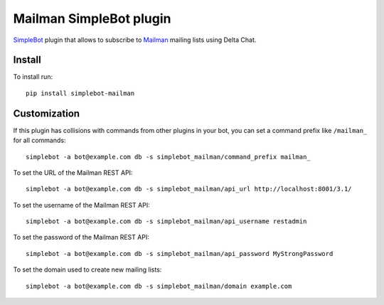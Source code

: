 Mailman SimpleBot plugin
========================

.. image:: https://img.shields.io/pypi/v/simplebot_mailman.svg
   :target: https://pypi.org/project/simplebot_mailman

.. image:: https://img.shields.io/pypi/pyversions/simplebot_mailman.svg
   :target: https://pypi.org/project/simplebot_mailman

.. image:: https://pepy.tech/badge/simplebot_mailman
   :target: https://pepy.tech/project/simplebot_mailman

.. image:: https://img.shields.io/pypi/l/simplebot_mailman.svg
   :target: https://pypi.org/project/simplebot_mailman

.. image:: https://github.com/adbenitez/simplebot_mailman/actions/workflows/python-ci.yml/badge.svg
   :target: https://github.com/adbenitez/simplebot_mailman/actions/workflows/python-ci.yml

.. image:: https://img.shields.io/badge/code%20style-black-000000.svg
   :target: https://github.com/psf/black

`SimpleBot`_ plugin that allows to subscribe to `Mailman`_ mailing lists using Delta Chat.

Install
-------

To install run::

  pip install simplebot-mailman

Customization
-------------

If this plugin has collisions with commands from other plugins in your bot, you can set a command prefix like ``/mailman_`` for all commands::

  simplebot -a bot@example.com db -s simplebot_mailman/command_prefix mailman_

To set the URL of the Mailman REST API::

  simplebot -a bot@example.com db -s simplebot_mailman/api_url http://localhost:8001/3.1/

To set the username of the Mailman REST API::

  simplebot -a bot@example.com db -s simplebot_mailman/api_username restadmin

To set the password of the Mailman REST API::

  simplebot -a bot@example.com db -s simplebot_mailman/api_password MyStrongPassword

To set the domain used to create new mailing lists::

  simplebot -a bot@example.com db -s simplebot_mailman/domain example.com


.. _SimpleBot: https://github.com/simplebot-org/simplebot
.. _Mailman: https://www.list.org
